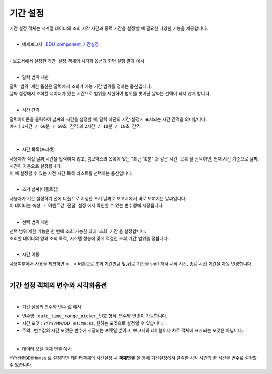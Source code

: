 ===================================================================
기간 설정
===================================================================

| 기간 설정 객체는 시계열 데이터의 조회 시작 시간과 종료 시간을 설정할 때 필요한 다양한 기능을 제공합니다.
|
- 예제보고서 :  `EDU_component_기간설정 <http://b-iris.mobigen.com:80/studio/exported/7613b6636c874259ba89b142a29bb4217357f13d9c4b465b86dc496620eddd61>`__
|
| - 보고서에서 설정한 ``기간 설정`` 객체의 시각화 옵션과 화면 실행 결과 예시
|
.. image:: ./images/period_01.png

- 달력 범위 제한


| ``달력 범위 제한`` 옵션은 달력에서 조회가 가능 기간 범위를 정하는 옵션입니다.
| 날짜 설정에서 조회할 데이터가 있는 시간으로 범위를 제한하여 범위를 벗어난 날짜는 선택이 되지 않게 합니다.
|


- 시간 간격

| 달력아이콘을 클릭하여 날짜와 시간을 설정할 때, 달력 하단의 시간 설정시 표시되는 시간 간격을 의미합니다.

| 예시 ) ``1시간 / 60분 / 60초 간격``  과 ``2시간 / 10분 / 10초 간격``  
|

.. image:: ./images/period_03.png
    :alt: period_new_01

|

- 시간 목록(프리셋)

| 사용자가 직접 날짜,시간을 입력하지 않고, 콤보박스의 목록에 있는 "최근 10분" 과 같은 ``시간 목록`` 을 선택하면, 현재 시간 기준으로 날짜, 시간이 자동으로 설정됩니다.
| 이 때 설정할 수 있는 사전 시간 목록 리스트를 선택하는 옵션입니다.
|

- 초기 날짜(디폴트값)

| 사용자가 기간 설정하기 전에 디폴트로 지정한 초기 날짜로 보고서에서 바로 보여지는 날짜입니다.
| 이 데이터는 ``속성 - 이벤트값 전달 설정`` 에서 확인할 수 있는 변수명에 저장됩니다.
|


- 선택 범위 제한

| 선택 범위 제한 기능은 한 번에 조회 가능한 ``최대 조회 기간`` 을 설정합니다.
| 조회할 데이터의 양와 조회 목적, 시스템 성능에 맞게 적절한 조회 기간 범위를 정합니다.
|

- 시간 이동

| 사용여부에서 사용을 체크하면 ``<, >``  버튼으로 조회 기간만큼 앞,뒤로 기간을 shift 해서 시작 시간, 종료 시간 기간을 자동 변경합니다.
|
-------------------------------------------------------------------
 기간 설정 객체의 변수와 시각화옵션
-------------------------------------------------------------------
|
- 기간 설정의 변수와 변수 값 예시


.. image:: ./images/period_02.png

- 변수명 : ``date_time_range_picker_번호`` 형식, 변수명 변경이 가능합니다.
- 시간 포맷 :  ``YYYY/MM/DD HH:mm:ss``, 원하는 포멧으로 설정할 수 있습니다.
- 주의 : 변수값의 시간 포맷은 변수에 저장되는 포맷일 뿐이고, 보고서의 테이블이나 차트 객체에 표시되는 포맷은 아닙니다. 
|
- 데이터 모델 객체 연결 예시
.. image:: ./images/period_04.png
``YYYYMMDDHHmmss`` 로 설정하면 데이터객체의 시간설정 시 **객체연결**  을 통해 기간설정에서 클릭한 시작 시간과 끝 시간을 변수로 설정할 수 있습니다.
